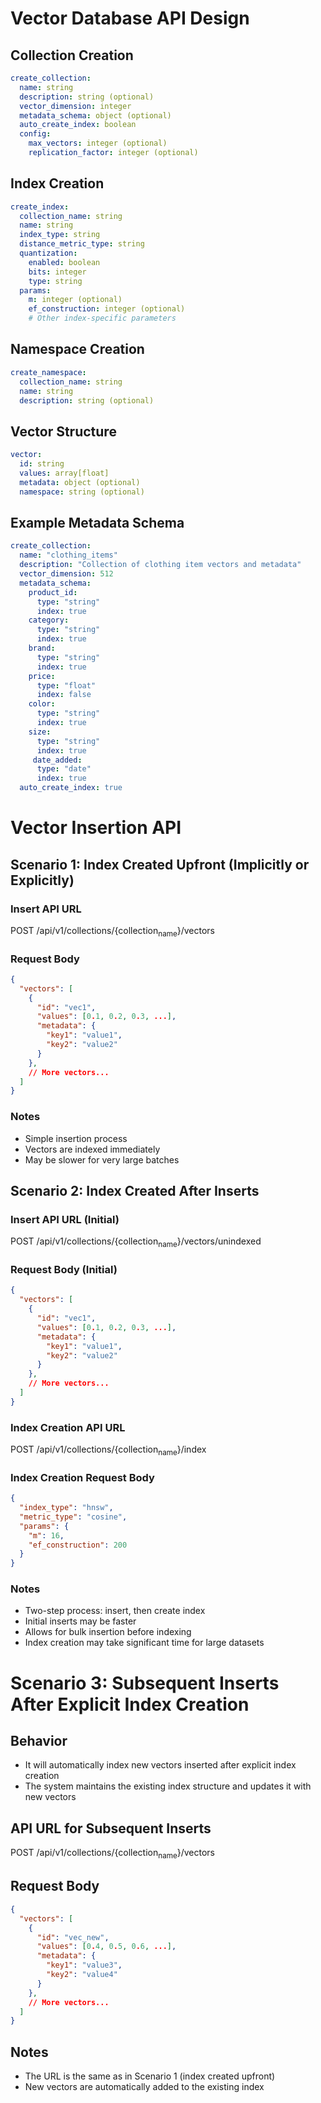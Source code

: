 * Vector Database API Design

** Collection Creation
#+begin_src yaml
create_collection:
  name: string
  description: string (optional)
  vector_dimension: integer
  metadata_schema: object (optional)
  auto_create_index: boolean
  config:
    max_vectors: integer (optional)
    replication_factor: integer (optional)
#+end_src

** Index Creation
#+begin_src yaml
create_index:
  collection_name: string
  name: string
  index_type: string
  distance_metric_type: string
  quantization:
    enabled: boolean
    bits: integer
    type: string
  params:
    m: integer (optional)
    ef_construction: integer (optional)
    # Other index-specific parameters
#+end_src

** Namespace Creation
#+begin_src yaml
create_namespace:
  collection_name: string
  name: string
  description: string (optional)
#+end_src

** Vector Structure
#+begin_src yaml
vector:
  id: string
  values: array[float]
  metadata: object (optional)
  namespace: string (optional)
#+end_src

** Example Metadata Schema
#+begin_src yaml
create_collection:
  name: "clothing_items"
  description: "Collection of clothing item vectors and metadata"
  vector_dimension: 512
  metadata_schema:
    product_id:
      type: "string"
      index: true
    category:
      type: "string"
      index: true
    brand:
      type: "string"
      index: true
    price:
      type: "float"
      index: false
    color:
      type: "string"
      index: true
    size:
      type: "string"
      index: true
     date_added:
      type: "date"
      index: true
  auto_create_index: true
#+end_src

* Vector Insertion API 

** Scenario 1: Index Created Upfront (Implicitly or Explicitly)

*** Insert API URL
    POST /api/v1/collections/{collection_name}/vectors

*** Request Body
    #+BEGIN_SRC json
    {
      "vectors": [
        {
          "id": "vec1",
          "values": [0.1, 0.2, 0.3, ...],
          "metadata": {
            "key1": "value1",
            "key2": "value2"
          }
        },
        // More vectors...
      ]
    }
    #+END_SRC

*** Notes
    - Simple insertion process
    - Vectors are indexed immediately
    - May be slower for very large batches

** Scenario 2: Index Created After Inserts

*** Insert API URL (Initial)
    POST /api/v1/collections/{collection_name}/vectors/unindexed

*** Request Body (Initial)
    #+BEGIN_SRC json
    {
      "vectors": [
        {
          "id": "vec1",
          "values": [0.1, 0.2, 0.3, ...],
          "metadata": {
            "key1": "value1",
            "key2": "value2"
          }
        },
        // More vectors...
      ]
    }
    #+END_SRC

*** Index Creation API URL
    POST /api/v1/collections/{collection_name}/index

*** Index Creation Request Body
    #+BEGIN_SRC json
    {
      "index_type": "hnsw",
      "metric_type": "cosine",
      "params": {
        "m": 16,
        "ef_construction": 200
      }
    }
    #+END_SRC

*** Notes
    - Two-step process: insert, then create index
    - Initial inserts may be faster
    - Allows for bulk insertion before indexing
    - Index creation may take significant time for large datasets

* Scenario 3: Subsequent Inserts After Explicit Index Creation

** Behavior
   -  It will automatically index new vectors inserted after explicit index creation
   - The system maintains the existing index structure and updates it with new vectors

** API URL for Subsequent Inserts
   POST /api/v1/collections/{collection_name}/vectors

** Request Body
   #+BEGIN_SRC json
   {
     "vectors": [
       {
         "id": "vec_new",
         "values": [0.4, 0.5, 0.6, ...],
         "metadata": {
           "key1": "value3",
           "key2": "value4"
         }
       },
       // More vectors...
     ]
   }
   #+END_SRC

** Notes
   - The URL is the same as in Scenario 1 (index created upfront)
   - New vectors are automatically added to the existing index
